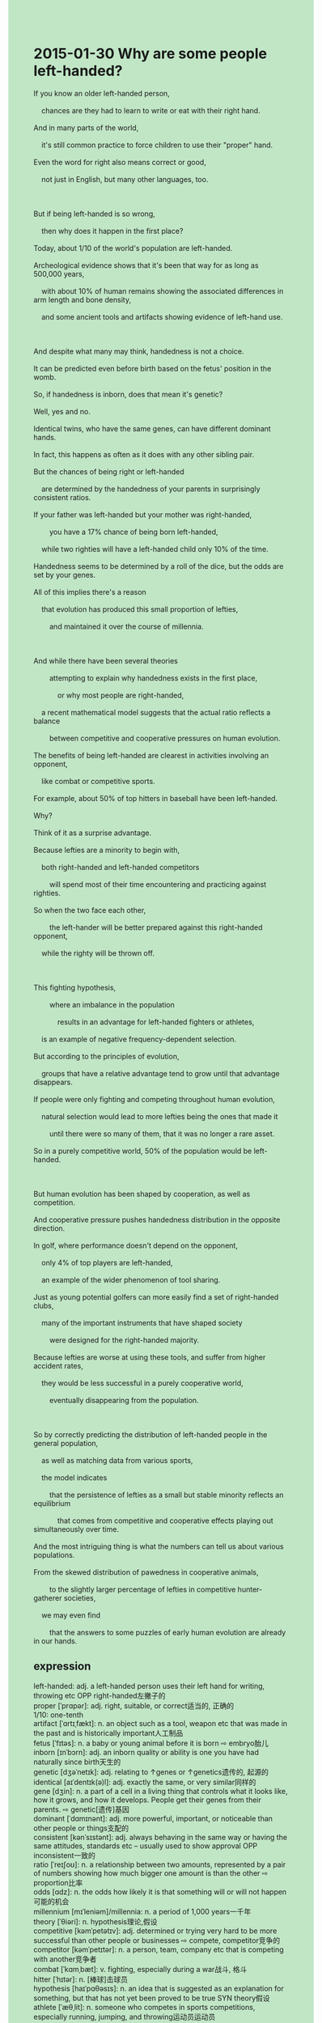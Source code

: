 #+OPTIONS: \n:t toc:nil num:nil html-postamble:nil
#+HTML_HEAD_EXTRA: <style>body {background: rgb(193, 230, 198) !important;}</style>
* 2015-01-30 Why are some people left-handed?
#+begin_verse
If you know an older left-handed person,
	chances are they had to learn to write or eat with their right hand.
And in many parts of the world,
	it's still common practice to force children to use their "proper" hand.
Even the word for right also means correct or good,
	not just in English, but many other languages, too.
	
But if being left-handed is so wrong,
	then why does it happen in the first place?
Today, about 1/10 of the world's population are left-handed.
Archeological evidence shows that it's been that way for as long as 500,000 years,
	with about 10% of human remains showing the associated differences in arm length and bone density,
	and some ancient tools and artifacts showing evidence of left-hand use.
	
And despite what many may think, handedness is not a choice.
It can be predicted even before birth based on the fetus' position in the womb.
So, if handedness is inborn, does that mean it's genetic?
Well, yes and no.
Identical twins, who have the same genes, can have different dominant hands.
In fact, this happens as often as it does with any other sibling pair.
But the chances of being right or left-handed
	are determined by the handedness of your parents in surprisingly consistent ratios.
If your father was left-handed but your mother was right-handed,
		you have a 17% chance of being born left-handed,
	while two righties will have a left-handed child only 10% of the time.
Handedness seems to be determined by a roll of the dice, but the odds are set by your genes.
All of this implies there's a reason
	that evolution has produced this small proportion of lefties,
		and maintained it over the course of millennia.
		
And while there have been several theories
		attempting to explain why handedness exists in the first place,
			or why most people are right-handed,
	a recent mathematical model suggests that the actual ratio reflects a balance
		between competitive and cooperative pressures on human evolution.
The benefits of being left-handed are clearest in activities involving an opponent,
	like combat or competitive sports.
For example, about 50% of top hitters in baseball have been left-handed.
Why?
Think of it as a surprise advantage.
Because lefties are a minority to begin with,
	both right-handed and left-handed competitors
		will spend most of their time encountering and practicing against righties.
So when the two face each other,
		the left-hander will be better prepared against this right-handed opponent,
	while the righty will be thrown off.
	
This fighting hypothesis,
		where an imbalance in the population
			results in an advantage for left-handed fighters or athletes,
	is an example of negative frequency-dependent selection.
But according to the principles of evolution,
	groups that have a relative advantage tend to grow until that advantage disappears.
If people were only fighting and competing throughout human evolution,
	natural selection would lead to more lefties being the ones that made it
		until there were so many of them, that it was no longer a rare asset.
So in a purely competitive world, 50% of the population would be left-handed.

But human evolution has been shaped by cooperation, as well as competition.
And cooperative pressure pushes handedness distribution in the opposite direction.
In golf, where performance doesn't depend on the opponent,
	only 4% of top players are left-handed,
	an example of the wider phenomenon of tool sharing.
Just as young potential golfers can more easily find a set of right-handed clubs,
	many of the important instruments that have shaped society
		were designed for the right-handed majority.
Because lefties are worse at using these tools, and suffer from higher accident rates,
	they would be less successful in a purely cooperative world,
		eventually disappearing from the population.
		
So by correctly predicting the distribution of left-handed people in the general population,
	as well as matching data from various sports,
	the model indicates
		that the persistence of lefties as a small but stable minority reflects an equilibrium
			that comes from competitive and cooperative effects playing out simultaneously over time.
And the most intriguing thing is what the numbers can tell us about various populations.
From the skewed distribution of pawedness in cooperative animals,
		to the slightly larger percentage of lefties in competitive hunter-gatherer societies,
	we may even find
		that the answers to some puzzles of early human evolution are already in our hands.
#+end_verse
** expression
left-handed: adj. a left-handed person uses their left hand for writing, throwing etc OPP right-handed左撇子的
proper [ˈprɑpər]: adj. right, suitable, or correct适当的, 正确的
1/10: one-tenth
artifact [ˈɑrtɪˌfækt]: n. an object such as a tool, weapon etc that was made in the past and is historically important人工制品
fetus [ˈfɪtəs]: n. a baby or young animal before it is born ⇨ embryo胎儿
inborn [ɪnˈbɔrn]: adj. an inborn quality or ability is one you have had naturally since birth天生的
genetic [dʒəˈnetɪk]: adj. relating to ↑genes or ↑genetics遗传的, 起源的
identical [aɪˈdentɪk(ə)l]: adj. exactly the same, or very similar同样的
gene [dʒin]: n. a part of a cell in a living thing that controls what it looks like, how it grows, and how it develops. People get their genes from their parents. ⇨ genetic[遗传]基因
dominant [ˈdɑmɪnənt]: adj. more powerful, important, or noticeable than other people or things支配的
consistent [kənˈsɪstənt]: adj. always behaving in the same way or having the same attitudes, standards etc – usually used to show approval OPP inconsistent一致的
ratio [ˈreɪʃoʊ]: n. a relationship between two amounts, represented by a pair of numbers showing how much bigger one amount is than the other ⇨ proportion比率
odds [ɑdz]: n. the odds how likely it is that something will or will not happen可能的机会
millennium [mɪˈleniəm]/millennia: n. a period of 1,000 years一千年
theory [ˈθiəri]: n. hypothesis理论,假设
competitive [kəmˈpetətɪv]: adj. determined or trying very hard to be more successful than other people or businesses ⇨ compete, competitor竞争的
competitor [kəmˈpetɪtər]: n. a person, team, company etc that is competing with another竞争者
combat [ˈkɑmˌbæt]: v. fighting, especially during a war战斗, 格斗
hitter [ˈhɪtər]: n. [棒球]击球员
hypothesis [haɪˈpɑθəsɪs]: n. an idea that is suggested as an explanation for something, but that has not yet been proved to be true SYN theory假设
athlete [ˈæθˌlit]: n. someone who competes in sports competitions, especially running, jumping, and throwing运动员运动员
frequency-dependent: adj. 频率相关的
asset [ˈæset]: n. the things that a company owns, that can be sold to pay debts资产
distribution [ˌdɪstrɪˈbjuʃ(ə)n]: n. the way in which something exists in different amounts in different parts of an area or group分布状态
majority [məˈdʒɔrəti]: n. most of the people or things in a group OPP minority多数
equilibrium [ˌekwɪˈlɪbriəm]: n. a balance between different people, groups, or forces that compete with each other, so that none is stronger than the others and a situation is not likely to change suddenly平衡,均衡
intriguing [ɪnˈtriɡɪŋ]: adj. something that is intriguing is very interesting because it is strange, mysterious, or unexpected SYN fascinating迷人的
skewed [skjʊd]: adj. an opinion, piece of information, result etc that is skewed is incorrect, especially because it has been affected by a particular thing or because you do not know all the factsb被扭曲的
pawedness: n. 爪侧性,对左爪或右爪的偏好
hunter-gatherer: n. 狩猎采集者
puzzle [ˈpʌz(ə)l]: n. a game or toy that has a lot of pieces that you have to fit together ⇨ jigsaw难题, 谜
----------------------------------------
chances are + ...: 很可能...
in many parts of the world: 在世界各地
the word for A: A这个单词
in the first place: 首先 For one thing
show evidence of sth./doing sth.: 显示做某事的证据
in the womb: 在子宫里
have a 17% chance of doing/being sth.: 有17%的机会做某事
be born adj.: 与生剧来...
by a roll of the dice: 靠投塞子
It implies that + ...: 这意味着...
over the course of millennia: 经过数千年的时间
The benefits of doing sth.: 做某事的好处
a minority to do sth.: 做某事的少数人
be thrown off: 被抛弃
lead to sb. doing sth.: 导致某人做某事
in the opposite direction: 朝相反方向
disappear from: 从...消失
play out: 发展,演变
simultaneously over time: 同时随着时间的推移
in sb's hands: 在某人手中
** ch.
2015-01-30 为什么有些人是左撇子？

如果你认识一位年长的左撇子，很可能他们曾经不得不学习用右手写字或吃饭。在世界许多地方，强迫孩子使用“正确”的手仍然是一种常见做法。甚至在英语中，“右”这个词也意味着正确或好，这在许多其他语言中也是如此。

但是，如果左撇子是错的，那么为什么一开始就会发生这种情况呢？如今，大约10%的世界人口是左撇子。考古证据表明，这种情况已经存在了50万年之久，约有10%的古人类遗骸显示出与左撇子相关的臂长和骨密度差异，还有一些古代工具和文物也显示了左手使用的证据。

尽管许多人可能认为，左右手的偏好是可以选择的，但其实并非如此。甚至在出生前，胎儿的位置也能预测其偏好的手。因此，如果左右手偏好是与生俱来的，那是否意味着它是遗传的呢？答案是，既是，也不是。同性双胞胎具有相同的基因，但它们可能有不同的主导手。实际上，这种情况发生的频率与任何其他兄妹组合一样高。然而，成为左撇子或右撇子的几率，受父母手性偏好的影响，且比例惊人地一致。如果你的父亲是左撇子而母亲是右撇子，你有17%的几率会成为左撇子；而两个右撇子的父母生下左撇子的几率仅为10%。左右手偏好似乎是由基因决定的，但概率却像掷骰子一样。

这一切都暗示着有一个原因，进化过程产生了这个小比例的左撇子群体，并在千年间保持了下来。

尽管有很多理论尝试解释为什么一开始会有左撇子的存在，或者为什么大多数人是右撇子，最近的一个数学模型提出，实际的比例反映了人类进化中的竞争性和合作性压力之间的平衡。左撇子的优势最明显的体现在与对手的活动中，比如战斗或竞技体育。例如，大约50%的棒球顶级击球手是左撇子。为什么？可以把它看作是一个惊喜的优势。因为左撇子本身就是少数，左撇子和右撇子的选手将大部分时间与右撇子对抗和练习。所以，当两者相遇时，左撇子将在与右撇子对抗时更有准备，而右撇子则会被打乱节奏。

这种关于“战斗假设”的观点认为，人口中的不平衡会导致左撇子在战斗或竞技中获得优势，这就是负频依赖选择的一个例子。但根据进化原理，那些相对有优势的群体往往会增长，直到这种优势消失。如果人类的进化只是在战斗和竞争中进行，自然选择将导致更多左撇子生存下去，直到他们数量众多，不再是稀有的优势。因此，在一个纯粹竞争的世界里，50%的人口将是左撇子。

但人类进化不仅仅是由竞争塑造的，同样也受到合作的影响。合作的压力推动了手性分布朝相反的方向发展。在高尔夫中，表现不依赖于对手，顶级选手中只有4%是左撇子，这也是工具共享这一更广泛现象的一个例子。就像潜在的年轻高尔夫球员更容易找到一套右手球杆一样，许多塑造社会的重要工具也都是为右撇子设计的。由于左撇子在使用这些工具时更为不便，并且受伤的几率更高，他们在一个纯粹合作的世界中会更不成功，最终可能会在种群中消失。

因此，通过正确预测普通人群中左撇子的分布，并与各种运动的数据相匹配，这个模型表明，左撇子作为一个小而稳定的少数群体的持续存在反映了一个平衡，这个平衡是由竞争和合作的双重影响在时间上同时发挥作用的结果。

最有趣的地方是，这些数字能告诉我们不同人群的相关信息。从合作性动物中爪子使用的分布偏差，到竞争性的狩猎采集社会中左撇子的比例略大，我们甚至可能会发现，早期人类进化中一些谜题的答案已经掌握在我们手中了。
** sentences
chances are + ...: 很可能...
- Chances are he will behave as a police gentleman at the fancy dress party.
- Chances are life can be formed in outer space.
- Chances are that they have drawn on the answers to the puzzle.
in many parts of the world: 在世界各地
- Repaying the thing of equal value immediately
		is read as ending the relationship in many parts of the world. 
- In many parts of the world, china is the basic building block of tableware.
- In many parts of the world, tourists often receive a cold welcome.
the word for A: A这个单词
- These days, the word for entrepreneur in the world wide web of China is born guilty.
- The word for entrepreneurs in China means a group of vampires
		that are feasting on people's wealth.
- The word for poor in China means right.
in the first place: 首先 For one thing
- My father taught me a lesson that I should perpetuate my existence in the first place.
- You have mobilized your immune system in the first place.
- When you are in the face of gangster bangs on the street at midnight,
		call the police in the first place.
show evidence of sth./doing sth.: 显示做某事的证据
- These scars have shown evidence of his father's mistreatment.
- Showing evidence of his murder, he is forbidden to enter this country again.
- With this procedure, he shows evidence of the chance of the lives in outer space.
in the womb: 在子宫里
- My mother always complains that I had been running in the womb.
- I noticed with dismay that my child is not in the womb, which means that my wife may abort.
- The fetus in the womb is aborted because of her husband's mistreatment in captivity.
have a 17% chance of doing/being sth.: 有17%的机会做某事
- The player said that his team had a 50% chance of being the champion in this game.
- You have no chance of getting a good salary working for this company.
- I have a 99% chance of accumulating social wealth by giving away livestock.
be born adj.: 与生剧来...
- I seem to be born benevolent.
- These dogs that are born friendly are used as watchdogs.
- These dogs that are born strong are used as the power of transport in the snow.
by a roll of the dice: 靠投塞子
- He is likely to tackle problems of the program by a roll of the dice.
- Believe it or not, I predict his death in this adventure by a roll of the dice.
- I had hit the right option by a roll of the dice.
It implies that + ...: 这意味着...
- It implies that she fails to break the world record.
- It implies that I have the ability to speak English fluently.
- It implies that these cats from other continents fill an ecological niche in the city.
over the course of millennia: 经过数千年的时间
- The archaeologist developed a model for the city over the course of a year.
- The body of the chief in the tribe became a famous fossil over the course of millennia.
- The fossil decayed away by wind and rain over the course of millennia.
The benefits of doing sth.: 做某事的好处
- The benefit of completing this course is the chance of working for Apple.
- The benefit of exercising every day is to lead a happy life with your family.
- The benefit of studying English is the ability to work for foreign enterprises.
a minority to do sth.: 做某事的少数人
- The people in this village are a minority to contribute to the gift. 
- The group of paleontologists is a minority to dig up fossils in creek banks.
- You're a minority to hold that poss while taking the photograph.
be thrown off: 被抛弃
- The teams that came from have been throwing off early again in the competition.
- No one will be thrown off in this process.
- The prizefighter must have been thrown off at the beginning of the competition.
lead to sb. doing sth.: 导致某人做某事
- You shouldn't have crossed the road with the light red, which may lead to your children doing so.
- My father's advice led to me rubbing my scar with alcohol.
- This leads to her making a special type of mixture.
in the opposite direction: 朝相反方向
- He must have driven to the village in the opposite direction.
- The mall that is ten miles in the opposite direction is in the exhibition.
- This fool has stood to attention in the opposite direction.
disappear from: 从...消失
- When the police arrived on the scene, the killer had already disappeared from the airport.
- The parcel full of diamonds disappeared from the museum which was being spied on.
- Dressed in overalls, he disappeared from the tent which they put up.
play out: 进行
- The hardworking and lazy effects are playing out at the same time.
- The rescue of the fire brigade and the connection of their families
		might as well be playing out together.
- The experiment had been playing out over the course of a week.
simultaneously over time: 同时随着时间的推移
- They succeeded in sailing across the Atlantic Ocean simultaneously over time.
- They developed a model for an atom simultaneously over time.
- They have fallen into each other simultaneously over time.
in sb's hands: 在某人手中
- It reminded me of the book titled Harry Potter in his hands.
- I must lead a happy life in my hands.
- I always ask myself to be in charge of the code in my hands.
